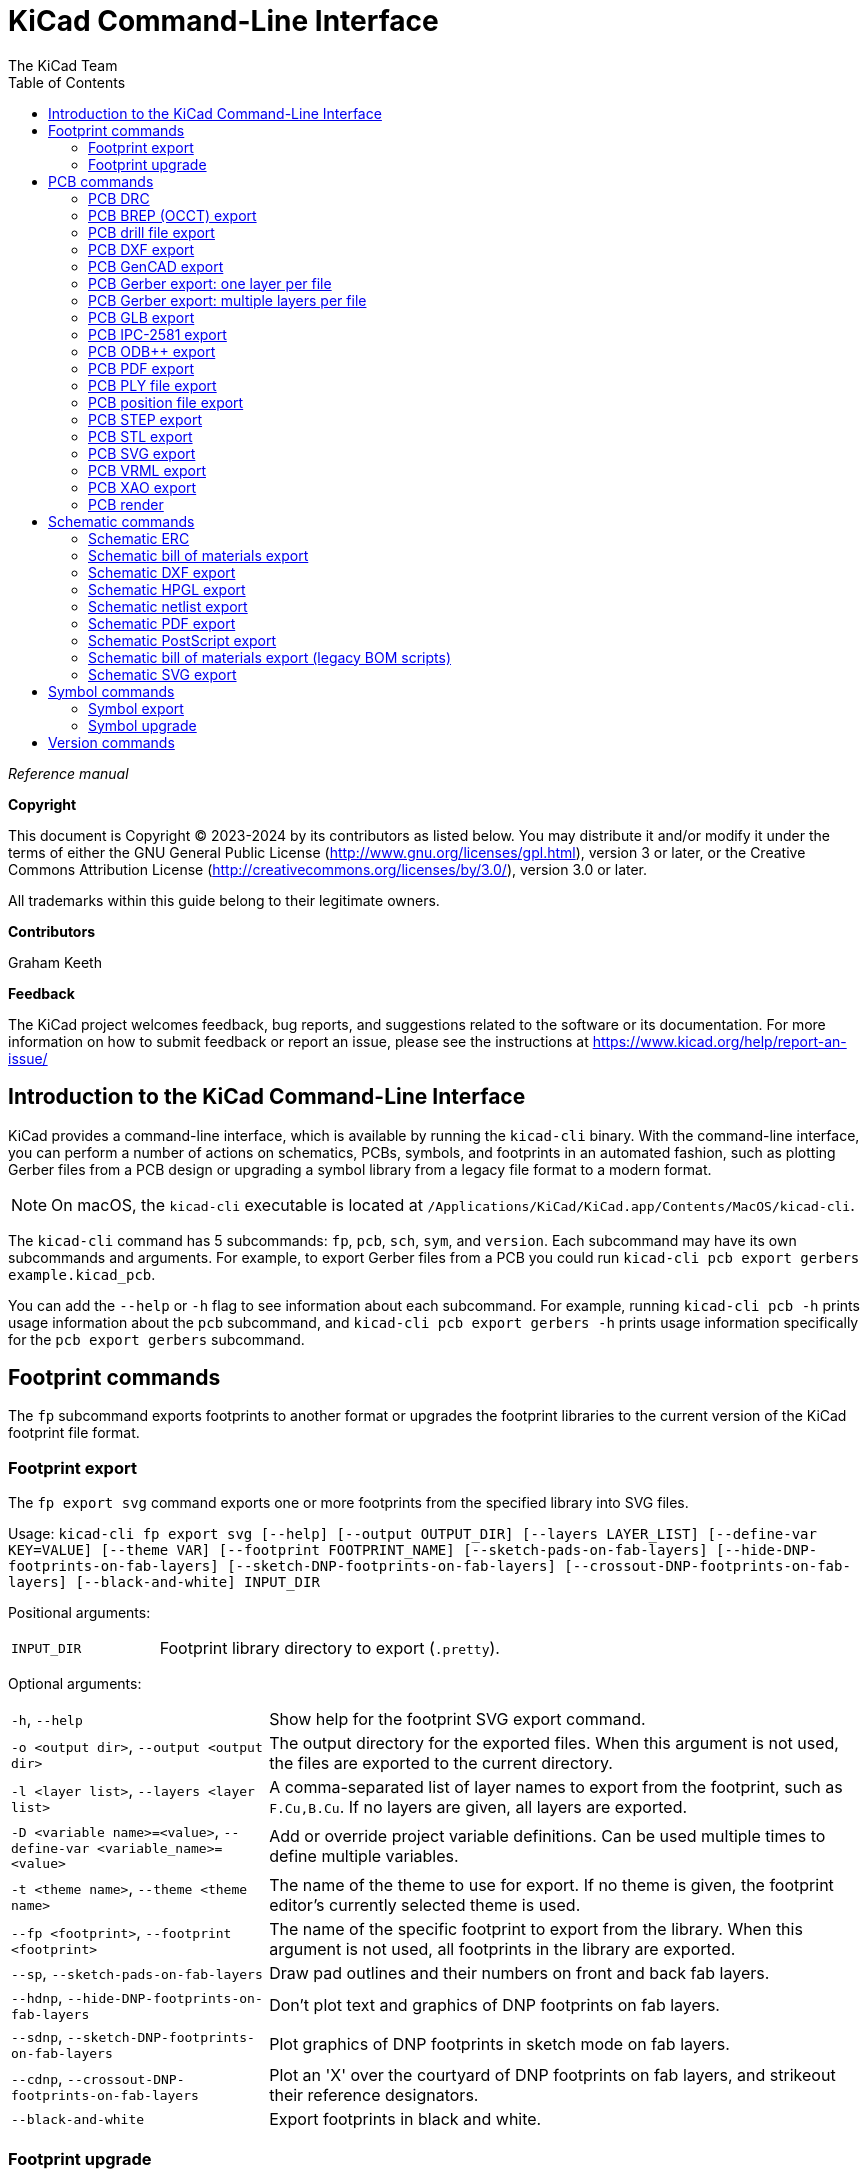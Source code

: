 :author: The KiCad Team
:doctype: book
:toc:
:ascii-ids:
:experimental:

= KiCad Command-Line Interface

_Reference manual_

[[copyright]]
*Copyright*

This document is Copyright (C) 2023-2024 by its contributors as listed
below. You may distribute it and/or modify it under the terms of either
the GNU General Public License (http://www.gnu.org/licenses/gpl.html),
version 3 or later, or the Creative Commons Attribution License
(http://creativecommons.org/licenses/by/3.0/), version 3.0 or later.

All trademarks within this guide belong to their legitimate owners.

[[contributors]]
*Contributors*

Graham Keeth

[[feedback]]
*Feedback*

The KiCad project welcomes feedback, bug reports, and suggestions related to the software or its
documentation. For more information on how to submit feedback or report an issue, please see the
instructions at https://www.kicad.org/help/report-an-issue/

== Introduction to the KiCad Command-Line Interface

KiCad provides a command-line interface, which is available by running the
`kicad-cli` binary. With the command-line interface, you can perform a number of
actions on schematics, PCBs, symbols, and footprints in an automated fashion,
such as plotting Gerber files from a PCB design or upgrading a symbol library
from a legacy file format to a modern format.

NOTE: On macOS, the `kicad-cli` executable is located at
      `/Applications/KiCad/KiCad.app/Contents/MacOS/kicad-cli`.

The `kicad-cli` command has 5 subcommands: `fp`, `pcb`, `sch`, `sym`, and
`version`. Each subcommand may have its own subcommands and arguments. For
example, to export Gerber files from a PCB you could run
`kicad-cli pcb export gerbers example.kicad_pcb`.

You can add the `--help` or `-h` flag to see information about each
subcommand. For example, running `kicad-cli pcb -h` prints usage information
about the `pcb` subcommand, and `kicad-cli pcb export gerbers -h` prints usage
information specifically for the `pcb export gerbers` subcommand.

== Footprint commands

The `fp` subcommand exports footprints to another format or upgrades the
footprint libraries to the current version of the KiCad footprint file format.

=== Footprint export

The `fp export svg` command exports one or more footprints from the specified
library into SVG files.

Usage: `kicad-cli fp export svg [--help] [--output OUTPUT_DIR] [--layers LAYER_LIST] [--define-var KEY=VALUE] [--theme VAR] [--footprint FOOTPRINT_NAME] [--sketch-pads-on-fab-layers] [--hide-DNP-footprints-on-fab-layers] [--sketch-DNP-footprints-on-fab-layers] [--crossout-DNP-footprints-on-fab-layers] [--black-and-white] INPUT_DIR`

Positional arguments:
[width="100%",cols="30%,70%"]
|====
| `INPUT_DIR`
    | Footprint library directory to export (`.pretty`).
|====

Optional arguments:

[width="100%",cols="30%,70%"]
|====
| `-h`, `--help`
    | Show help for the footprint SVG export command.
| `-o <output dir>`, `--output <output dir>`
    | The output directory for the exported files. When this argument is not
      used, the files are exported to the current directory.
| `-l <layer list>`, `--layers <layer list>`
    | A comma-separated list of layer names to export from the footprint, such
      as `F.Cu,B.Cu`. If no layers are given, all layers are exported.
| `-D <variable name>=<value>`, `--define-var <variable_name>=<value>`
    | Add or override project variable definitions. Can be used multiple times
      to define multiple variables.
| `-t <theme name>`, `--theme <theme name>`
    | The name of the theme to use for export. If no theme is given, the
      footprint editor's currently selected theme is used.
| `--fp <footprint>`, `--footprint <footprint>`
    | The name of the specific footprint to export from the library. When this
      argument is not used, all footprints in the library are exported.
| `--sp`, `--sketch-pads-on-fab-layers`
    | Draw pad outlines and their numbers on front and back fab layers.
| `--hdnp`, `--hide-DNP-footprints-on-fab-layers`
    | Don't plot text and graphics of DNP footprints on fab layers.
| `--sdnp`, `--sketch-DNP-footprints-on-fab-layers`
    | Plot graphics of DNP footprints in sketch mode on fab layers.
| `--cdnp`, `--crossout-DNP-footprints-on-fab-layers`
    | Plot an 'X' over the courtyard of DNP footprints on fab layers, and strikeout their reference designators.
| `--black-and-white`
    | Export footprints in black and white.
|====

=== Footprint upgrade

The `fp upgrade` command converts the the specified footprint library from a
legacy KiCad footprint format or a non-KiCad footprint format to the native
format for the current version of KiCad. If the input library is already in the
current file format, no action is taken.

Supported input footprint formats are:

* KiCad footprint library (`.pretty` folder with `.kicad_mod` files)
* KiCad (pre-5.0) footprint library (`.mod`, `.emp`)
* Altium footprint library (`.PcbLib`)
* Altium integrated library (`.IntLib`)
* CADSTAR PCB archive (`.cpa`)
* EAGLE XML library (`.lbr`)
* EasyEDA (JLCEDA) Std file (`.json`)
* EasyEDA (JLCEDA) Pro file (`.elibz`, `.epro`, `.zip`)
* GEDA/PCB library (folder with `.fp` files)

Usage: `kicad-cli fp upgrade [--help] [--output OUTPUT_DIR] [--force] INPUT_DIR`

Positional arguments:

[width="100%",cols="30%,70%"]
|====
| `INPUT_DIR`
    | Footprint library directory to upgrade. For KiCad format footprint
      libraries, this is the `.pretty` directory, not a `.kicad_mod` file.
|====

Optional arguments:

[width="100%",cols="30%,70%"]
|====
| `-h`, `--help`
    | Show help for the footprint upgrade command.
| `-o <output dir>`, `--output <output dir>`
    | The output directory for the upgraded footprints. When this argument is
      not used, the upgraded footprints are saved over the original footprints.
| `--force`
    | Re-save the input library even if it is already in the current file format.
|====

== PCB commands

The `pcb` command runs a design rule check or exports a board to various other
file formats, including fabrication and 3D files.

=== PCB DRC

The `pcb drc` command runs a design rule check on a board and generates a report.

Usage: `kicad-cli pcb drc [--help] [--output OUTPUT_FILE] [--define-var KEY=VALUE] [--format FORMAT] [--all-track-errors] [--schematic-parity] [--units UNITS] [--severity-all] [--severity-error] [--severity-warning] [--severity-exclusions] [--exit-code-violations] INPUT_FILE`

Positional arguments:

[width="100%",cols="30%,70%"]
|====
| `INPUT_FILE`
    | Board file to run DRC on.
|====

[width="100%",cols="30%,70%"]
|====
| `-h`, `--help`
    | Show help for the DRC command.
| `-o <output filename>, `--output <output filename>`
    | Output filename for the generated DRC report. When this argument is not
      used, the output filename will be the same as the input file, with the
      `.rpt` or `.json` file extension, depending on the selected format.
| `-D <variable name>=<value>`, `--define-var <variable_name>=<value>`
    | Add or override project variable definitions. Can be used multiple times
      to define multiple variables.
| `--format <format>`
    | Report file format. Options are `report` (default) or `json`.
| `--all-track-errors`
    | Report all errors for each track.
| `--schematic-parity`
    | Test for parity between PCB and schematic.
| `--units <unit>`
    | Units to use in the report. Options are `mm` (default), `in`, or `mils`.
| `--severity-all`
    | Report all DRC violations. This is equivalent to using all of the other
      DRC severity options.
| `--severity-error`
    | Report all error-level DRC violations. This can be combined with the other
      DRC severity options.
| `--severity-warning`
    | Report all warning-level DRC violations. This can be combined with the
      other DRC severity options.
| `--severity-exclusions`
    | Report all excluded DRC violations. This can be combined with the other
      DRC severity options.
| `--exit-code-violations`
    | Return an exit code depending on whether or not DRC violations exist. The
      exit code is 0 if no violations are found, and 5 if any violations are
      found.
|====

=== PCB BREP (OCCT) export

The `pcb export brep` command exports a board design to a BREP (OCCT-native
boundary representation) 3D model file.

Usage: `kicad-cli pcb export brep [--help] [--output OUTPUT_FILE] [--define-var KEY=VALUE] [--force] [--no-unspecified] [--no-dnp] [--grid-origin] [--drill-origin] [--subst-models] [--board-only] [--cut-vias-in-body] [--no-board-body] [--no-components] [--component-filter VAR] [--include-tracks] [--include-pads] [--include-zones] [--include-inner-copper] [--include-silkscreen] [--include-soldermask] [--fuse-shapes] [--fill-all-vias] [--min-distance MIN_DIST] [--net-filter VAR] [--user-origin VAR] INPUT_FILE`

Positional arguments:

[width="100%",cols="30%,70%"]
|====
| `INPUT_FILE`
    | Board file to export.
|====

Optional arguments:

[width="100%",cols="30%,70%"]
|====
| `-h`, `--help`
    | Show help for the BREP export command.
| `-o <output filename>`, `--output <output filename>`
    | The output filename. When this argument is not used, the output filename
      will be the same as the input file, with the `.brep` file extension.
| `-D <variable name>=<value>`, `--define-var <variable_name>=<value>`
    | Add or override project variable definitions. Can be used multiple times
      to define multiple variables.
| `-f`, `--force`
    | Overwrite output file.
| `--no-unspecified`
    | Exclude 3D models of components with 'unspecified' footprint type.
| `--no-dnp`
    | Exclude 3D models of components with 'Do not populate' attribute.
| `--grid-origin`
    | Use grid origin as origin of output file.
| `--drill-origin`
    | Use drill origin as origin of output file.
| `--subst-models`
    | Replace VRML models in footprints with STEP or IGS models of the same
      name, if they exist.
| `--board-only`
    | Only include the board itself in the generated model; exclude all
      component models.
| `--cut-vias-in-body`
    | Cut via holes in board body even if conductor layers are not exported.
| `--no-board-body`
    | Exclude board body.
| `--no-components`
    | Exclude 3D models for components.
| `--component-filter <reference designator list>`
    | Only include component 3D models matching this list of reference
      designators (comma-separated, wildcards supported)
| `--include-tracks`
    | Include tracks and vias on outer conductor layers in export (time consuming).
| `--include-pads`
    | Include pads in export (time consuming).
| `--include-zones`
    | Include zones in export (time consuming).
| `--include-inner-copper`
    | Include elements on inner conductor layers in export.
| `--include-silkscreen`
    | Include silkscreen graphics in export as a set of flat faces.
| `--include-soldermask`
    | Include solder mask layers in export as a set of flat faces.
| `--fuse-shapes`
    | Fuse overlapping geometry together in export (time consuming).
| `--fill-all-vias`
    | Don't cut via holes in conductor layers.
| `--min-distance <min distance>`
    | Tolerance for considering two points to be in the same location. Default:
      `0.01mm`.
| `--net-filter <net filter>`
    | Only include copper items belonging to nets matching this wildcard.
| `--user-origin <output origin>`
    | Specify a custom origin for the output file, with X and Y coordinates. For
      example, `1x1in`, `1x1inch`, or `25.4x25.4mm`. The default unit is
      millimeters.
|====

=== PCB drill file export

The `pcb export drill` command exports a drill file from a board.

Usage: `kicad-cli pcb export drill [--help] [--output OUTPUT_DIR] [--format FORMAT] [--drill-origin DRILL_ORIGIN] [--excellon-zeros-format ZEROS_FORMAT] [--excellon-oval-format OVAL_FORMAT] [--excellon-units UNITS] [--excellon-mirror-y] [--excellon-min-header] [--excellon-separate-th] [--generate-map] [--map-format MAP_FORMAT] [--gerber-precision VAR] INPUT_FILE`

Positional arguments:

[width="100%",cols="30%,70%"]
|====
| `INPUT_FILE`
    | Board file to export.
|====

Optional arguments:

[width="100%",cols="30%,70%"]
|====
| `-h`, `--help`
    | Show help for the drill file export command.
| `-o <output dir>`, `--output <output dir>`
    | The output directory for the drill file. When this argument is not used,
      the drill file is saved in the current directory.
| `--format <format>`
    | The drill file format. Options are `excellon` (default) or `gerber`.
| `--drill-origin <origin>`
    | The coordinate origin for the drill file. Options are `absolute` (default)
      to use the board's absolute origin or `plot` to use the board's
      drill/placement origin.
| `--excellon-zeros-format <format>`
    | The zeros format for the drill file. Options are `decimal` (default),
      `suppressleading`, `suppresstrailing`, or `keep`. Only applies to Excellon
      format drill files.
| `--excellon-oval-format <format>`
    | Control the oval holes drill mode. Options are `route` and `alternate`
    (default). Only applies to Excellon format drill files.
| `-u <units>`, `--excellon-units <units>`
    | The units for the drill file. Options are `mm` (default) or `in`. Only
      applies to Excellon format drill files.
| `--excellon-mirror-y`
    | Mirror the drill file in the Y direction. Only applies to Excellon format
      drill files.
| `--excellon-min-header`
    | Use a minimal header in the drill file. Only applies to Excellon format
      drill files.
| `--excellon-separate-th`
    | Generate separate drill files for plated and non-plated through holes.
      Only applies to Excellon format drill files.
| `--generate-map`
    | Generate a map file in addition to the drill file.
| `--map-format <format>`
    | The map file format. Options are `pdf` (default), `gerberx2`, `ps`, `dxf`,
      or `svg`.
| `--gerber-precision <precision>`
    | The precision (number of digits) for the drill file. Valid options are `5`
      or `6` (default).  Only applies to Gerber format drill files.
|====

=== PCB DXF export

The `pcb export dxf` command exports a board design to a DXF file.

Usage: `kicad-cli pcb export dxf [--help] [--output OUTPUT_FILE] [--layers LAYER_LIST] [--drawing-sheet SHEET_PATH] [--define-var KEY=VALUE] [--exclude-refdes] [--exclude-value] [--use-contours] [--use-drill-origin] [--include-border-title] [--output-units UNITS] [--drill-shape-opt VAR] [--common-layers COMMON_LAYER_LIST] [--mode-single] [--mode-multi] [--plot-invisible-text] INPUT_FILE`

Positional arguments:

[width="100%",cols="30%,70%"]
|====
| `INPUT_FILE`
    | Board file to export.
|====

Optional arguments:

[width="100%",cols="30%,70%"]
|====
| `-h`, `--help`
    | Show help for the DXF export command.
| `-o <output filename>`, `--output <output filename>`
    | The output filename. When this argument is not used, the output filename
      will be the same as the input file, with the `.dxf` file extension.
| `-l <layer list>`, `--layers <layer list>`
    | A comma-separated list of layer names to export from the footprint, such
      as `F.Cu,B.Cu`. At least one layer must be given.
| `--drawing-sheet <sheet path>`
    | Path to drawing sheet to use in plot, overriding the drawing sheet
      specified in the board file.
| `-D <variable name>=<value>`, `--define-var <variable_name>=<value>`
    | Add or override project variable definitions. Can be used multiple times
      to define multiple variables.
| `--erd`, `--exclude-refdes`
    | Exclude footprint reference designators from plot.
| `--ev`, `--exclude-value`
    | Exclude footprint values from plot.
| `--uc`, `--use-contours`
    | Plot graphic items using their contours.
| `--udo`, `--use-drill-origin`
    | Plot using the drill/place file origin.
| `-ibt`, `--include-border-title`
    | Include sheet border and title block in plot.
| `--ou <unit>`, `--output-units <unit>`
    | Output units. Options are `mm` or `in` (default).
| `--drill-shape-opt <shape>`
    | The shape of drill marks in the plot. Options are `0` for no drill marks,
      `1` for small marks, or `2` for actual size marks (default).
| `--cl <layer list>`, `--common-layers <layer list>`
    | A comma-separated list of layer names to plot on all layers, such as
      `F.Cu,B.Cu`.
| `--mode-single`
    | Generates a single file with the output arg path acting as the complete directory and filename path. `COMMON_LAYER_LIST` does not function in this mode. Instead `LAYER_LIST` controls all layers plotted.
| `--mode-multi`
    | Generates one or more files with behavior similar to the KiCad GUI plotting. The given output path specifies a directory in which files may be output.
| `--plot-invisible-text`
    | Force plotting of values and references, even if they are invisible.
|====

=== PCB GenCAD export

The `pcb export gencad` command exports a board design to a GenCAD file.

Usage: `kicad-cli pcb export gencad [--help] [--output OUTPUT_FILE] [--define-var KEY=VALUE] [--flip-bottom-pads] [--unique-pins] [--unique-footprints] [--use-drill-origin] [--store-origin-coord] INPUT_FILE`

Positional arguments:

[width="100%",cols="30%,70%"]
|====
| `INPUT_FILE`
    | Board file to export.
|====

Optional arguments:

[width="100%",cols="30%,70%"]
|====
| `-h`, `--help`
    | Show help for the DXF export command.
| `-o <output filename>`, `--output <output filename>`
    | The output filename. When this argument is not used, the output filename
      will be the same as the input file, with the `.cad` file extension.
| `-D <variable name>=<value>`, `--define-var <variable_name>=<value>`
    | Add or override project variable definitions. Can be used multiple times
      to define multiple variables.
| `-f`, `--flip-bottom-pads`
    | Flip bottom footprint padstacks.
| `--unique-pins`
    | Generate unique pin names.
| `--unique-footprints`
    | Generate a new shape for each footprint instance (do not reuse shapes).
| `--use-drill-origin`
    | Use drill/place file origin as origin.
| `--store-origin-coord`
    | Save the origin coordinates in the file.
|====

=== PCB Gerber export: one layer per file

The `pcb export gerbers` command exports a board design to Gerber files, with
one layer per file.

NOTE: Be aware that there are two distinct Gerber export commands, `gerber` and
      `gerbers`. The `gerber` command plots multiple PCB layers to a single
      Gerber file, while the `gerbers` command plots multiple Gerber files, with
      one PCB layer per file. The `gerbers` command is typically the correct
      command to use for having a PCB fabricated.

Usage: `kicad-cli pcb export gerbers [--help] [--output OUTPUT_FILE] [--layers LAYER_LIST] [--drawing-sheet SHEET_PATH] [--define-var KEY=VALUE] [--exclude-refdes] [--exclude-value] [--include-border-title] [--no-x2] [--no-netlist] [--subtract-soldermask] [--disable-aperture-macros] [--use-drill-file-origin] [--precision PRECISION] [--no-protel-ext] [--plot-invisible-text] [--common-layers COMMON_LAYER_LIST] [--board-plot-params] INPUT_FILE`

Positional arguments:

[width="100%",cols="30%,70%"]
|====
| `INPUT_FILE`
    | Board file to export.
|====

Optional arguments:

[width="100%",cols="30%,70%"]
|====
| `-h`, `--help`
    | Show help for the Gerber export command.
| `-o <output dir>`, `--output <output dir>`
    | The output folder for the exported files. When this argument is not used,
      the files are exported to the current directory.
| `-l <layer list>`, `--layers <layer list>`
    | A comma-separated list of layer names to plot from the board, such as
      `F.Cu,B.Cu`. If this argument is not used, all layers will be plotted.
| `--drawing-sheet <sheet path>`
    | Path to drawing sheet to use in plot, overriding the drawing sheet
      specified in the board file.
| `-D <variable name>=<value>`, `--define-var <variable_name>=<value>`
    | Add or override project variable definitions. Can be used multiple times
      to define multiple variables.
| `--erd`, `--exclude-refdes`
    | Exclude footprint reference designators from plot.
| `--ev`, `--exclude-value`
    | Exclude footprint values from plot.
| `--ibt`, `--include-border-title`
    | Include the sheet border and title block.
| `--no-x2`
    | Do not use the extended X2 format.
| `--no-netlist`
    | Do not include netlist attributes.
| `--subtract-soldermask`
    | Remove silkscreen from areas without soldermask.
| `--disable-aperture-macros`
    | Disable aperture macros.
| `--use-drill-file-origin`
    | Use drill/place file origin instead of absolute origin.
| `--precision <precision>`
    | The precision (number of digits) for the Gerber files. Valid options are
      `5` or `6` (default).
| `--no-protel-ext`
    | Use `.gbr` file extension instead of Protel file extensions (`.gbl`,
      `.gtl`, etc.).
| `--plot-invisible-text`
    | Force plotting of values and references, even if they are invisible.
| `--cl <layer list>`, `--common-layers <layer list>`
    | A comma-separated list of layer names to plot on all layers, such as
      `F.Cu,B.Cu`.
| `--board-plot-params`
    | Use the Gerber plot settings already configured in the board file.
|====

=== PCB Gerber export: multiple layers per file

The `pcb export gerber` command exports one or more board layers to a single
Gerber file.

NOTE: Be aware that there are two distinct Gerber export commands, `gerber` and
      `gerbers`. The `gerber` command plots multiple PCB layers to a single
      Gerber file, while the `gerbers` command plots multiple Gerber files, with
      one PCB layer per file. The `gerbers` command is typically the correct
      command to use for having a PCB fabricated.

WARNING: the `pcb export gerber` command is deprecated in KiCad 9.0 and will be
         removed in KiCad 10.0. Please use the `pcb export gerbers` command
         instead.

Usage: `kicad-cli pcb export gerber [--help] [--output OUTPUT_FILE] [--layers LAYER_LIST] [--drawing-sheet SHEET_PATH] [--define-var KEY=VALUE] [--exclude-refdes] [--exclude-value] [--include-border-title] [--no-x2] [--no-netlist] [--subtract-soldermask] [--disable-aperture-macros] [--use-drill-file-origin] [--precision PRECISION] [--no-protel-ext] [--plot-invisible-text] INPUT_FILE`

Positional arguments:

[width="100%",cols="30%,70%"]
|====
| `INPUT_FILE`
    | Board file to export.
|====

Optional arguments:

[width="100%",cols="30%,70%"]
|====
| `-h`, `--help`
    | Show help for the Gerber export command.
| `-o <output filename>`, `--output <output filename>`
    | The output filename. When this argument is not used, the output filename
      will be the same as the input file, with the `.gbr` file extension.
| `-l <layer list>`, `--layers <layer list>`
    | A comma-separated list of layer names to plot from the board, such as
      `F.Cu,B.Cu`. All layers will be plotted in the output file. At least one
      layer must be given.
| `--drawing-sheet <sheet path>`
    | Path to drawing sheet to use in plot, overriding the drawing sheet
      specified in the board file.
| `-D <variable name>=<value>`, `--define-var <variable_name>=<value>`
    | Add or override project variable definitions. Can be used multiple times
      to define multiple variables.
| `--erd`, `--exclude-refdes`
    | Exclude footprint reference designators from plot.
| `--ev`, `--exclude-value`
    | Exclude footprint values from plot.
| `--ibt`, `--include-border-title`
    | Include the sheet border and title block.
| `--no-x2`
    | Do not use the extended X2 format.
| `--no-netlist`
    | Do not include netlist attributes.
| `--subtract-soldermask`
    | Remove silkscreen from areas without soldermask.
| `--disable-aperture-macros`
    | Disable aperture macros.
| `--use-drill-file-origin`
    | Use drill/place file origin instead of absolute origin.
| `--precision <precision>`
    | The precision (number of digits) for the Gerber files. Valid options are
      `5` or `6` (default).
| `--no-protel-ext`
    | Use `.gbr` file extension instead of Protel file extensions (`.gbl`,
      `.gtl`, etc.).
| `--plot-invisible-text`
    | Force plotting of values and references, even if they are invisible.
|====

=== PCB GLB export

The `pcb export glb` command exports a board design to a GLB (binary glTF) 3D
model file.

Usage: `kicad-cli pcb export glb [--help] [--output OUTPUT_FILE] [--define-var KEY=VALUE] [--force] [--no-unspecified] [--no-dnp] [--grid-origin] [--drill-origin] [--subst-models] [--board-only] [--cut-vias-in-body] [--no-board-body] [--no-components] [--component-filter VAR] [--include-tracks] [--include-pads] [--include-zones] [--include-inner-copper] [--include-silkscreen] [--include-soldermask] [--fuse-shapes] [--fill-all-vias] [--min-distance MIN_DIST] [--net-filter VAR] [--user-origin VAR] INPUT_FILE`

Positional arguments:

[width="100%",cols="30%,70%"]
|====
| `INPUT_FILE`
    | Board file to export.
|====

Optional arguments:

[width="100%",cols="30%,70%"]
|====
| `-h`, `--help`
    | Show help for the GLB export command.
| `-o <output filename>`, `--output <output filename>`
    | The output filename. When this argument is not used, the output filename
      will be the same as the input file, with the `.glb` file extension.
| `-D <variable name>=<value>`, `--define-var <variable_name>=<value>`
    | Add or override project variable definitions. Can be used multiple times
      to define multiple variables.
| `-f`, `--force`
    | Overwrite output file.
| `--no-unspecified`
    | Exclude 3D models of components with 'unspecified' footprint type.
| `--no-dnp`
    | Exclude 3D models of components with 'Do not populate' attribute.
| `--grid-origin`
    | Use grid origin as origin of output file.
| `--drill-origin`
    | Use drill origin as origin of output file.
| `--subst-models`
    | Replace VRML models in footprints with STEP or IGS models of the same name, if
      they exist.
| `--board-only`
    | Only include the board itself in the generated model; exclude all
      component models.
| `--cut-vias-in-body`
    | Cut via holes in board body even if conductor layers are not exported.
| `--no-board-body`
    | Exclude board body.
| `--no-components`
    | Exclude 3D models for components.
| `--component-filter <reference designator list>`
    | Only include component 3D models matching this list of reference
      designators (comma-separated, wildcards supported)
| `--include-tracks`
    | Include tracks and vias on outer conductor layers in export (time consuming).
| `--include-pads`
    | Include pads in export (time consuming).
| `--include-zones`
    | Include zones in export (time consuming).
| `--include-inner-copper`
    | Include elements on inner conductor layers in export.
| `--include-silkscreen`
    | Include silkscreen graphics in export as a set of flat faces.
| `--include-soldermask`
    | Include solder mask layers in export as a set of flat faces.
| `--fuse-shapes`
    | Fuse overlapping geometry together in export (time consuming).
| `--fill-all-vias`
    | Don't cut via holes in conductor layers.
| `--min-distance <min distance>`
    | Tolerance for considering two points to be in the same location. Default:
      `0.01mm`.
| `--net-filter <net filter>`
    | Only include copper items belonging to nets matching this wildcard.
| `--user-origin <output origin>`
    | Specify a custom origin for the output file, with X and Y coordinates. For
      example, `1x1in`, `1x1inch`, or `25.4x25.4mm`. The default unit is
      millimeters.
|====

=== PCB IPC-2581 export

The `pcb export ipc2581` command exports a board design in IPC-2581 format.

Usage: `kicad-cli pcb export ipc2581 [--help] [--output OUTPUT_FILE] [--drawing-sheet SHEET_PATH] [--define-var KEY=VALUE] [--precision PRECISION] [--compress] [--version VAR] [--units VAR] [--bom-col-int-id FIELD_NAME] [--bom-col-mfg-pn FIELD_NAME] [--bom-col-mfg FIELD_NAME] [--bom-col-dist-pn FIELD_NAME] [--bom-col-dist FIELD_NAME] INPUT_FILE`

[width="100%",cols="30%,70%"]
|====
| `INPUT_FILE`
    | Board file to export.
|====

Optional arguments:

[width="100%",cols="30%,70%"]
|====
| `-h`, `--help`
    | Show help for the IPC-2581 export command.
| `-o <output filename>`, `--output <output filename>`
    | The output filename. When this argument is not used, the output filename
      will be the same as the input file, with the `.xml` file extension.
| `--drawing-sheet <sheet path>`
    | Path to drawing sheet to use in plot, overriding the drawing sheet
      specified in the board file.
| `-D <variable name>=<value>`, `--define-var <variable_name>=<value>`
    | Add or override project variable definitions. Can be used multiple times
      to define multiple variables.
| `--precision <precision>`
    | The precision (number of digits after the decimal separator) for the
      exported file. The default is `6`.
| `--compress`
    | Compress output file as a ZIP file.
| `--version <IPC-2581 standard version>`
    | IPC-2581 standard version to use. Options are `B` or `C` (default).
| `--units`
    | Units to use in export. Options are `mm` (default) or `in`.
| `--bom-col-int-id`
    | Name of the part field to use for the Bill of Materials Internal ID
      column. This can be any footprint field, or blank to omit this column.
| `--bom-col-mfg-pn`
    | Name of the part field to use for the Bill of Materials Manufacturer Part
      Number column. This can be any footprint field, or blank to omit this
      column.
| `--bom-col-mfg`
    | Name of the part field to use for the Bill of Materials Manufacturer
      column. This can be any footprint field, or blank to omit this column.
| `--bom-col-dist-pn`
    | Name of the part field to use for the Bill of Materials Distributor Part
      Number column. This can be any footprint field, or blank to omit this
      column.
| `--bom-col-dist`
    | Name of the part field to use for the Bill of Materials Distributor
      column. This can be any footprint field, or blank to omit this column.
|====

=== PCB ODB++ export

The `pcb export odb` command exports a board design in ODB++ format.

Usage: `kicad-cli pcb export odb [--help] [--output OUTPUT_FILE] [--drawing-sheet SHEET_PATH] [--define-var KEY=VALUE] [--precision PRECISION] [--compression VAR] [--units VAR] INPUT_FILE`

Positional arguments:

[width="100%",cols="30%,70%"]
|====
| `INPUT_FILE`
    | Board file to export.
|====

Optional arguments:

// TODO: what is the output filename if no -o is given? See https://gitlab.com/kicad/code/kicad/-/issues/19784

[width="100%",cols="30%,70%"]
|====
| `-h`, `--help`
    | Show help for the ODB++ export command.
| `-o <output filename>`, `--output <output filename>`
    | The output filename, or folder name if no compression is used.
| `--drawing-sheet <sheet path>`
    | Path to drawing sheet to use in plot, overriding the drawing sheet
      specified in the board file.
| `-D <variable name>=<value>`, `--define-var <variable_name>=<value>`
    | Add or override project variable definitions. Can be used multiple times
      to define multiple variables.
| `--precision <precision>`
    | The precision (number of digits after the decimal separator) for the
      exported file. The default is `2`.
| `--compression <mode>`
    | Compression mode. Options are `none`, `zip` (default), or `tgz`.
| `--units <unit>`
    | Units to use in the output file. Options are `mm` (default) or `in`.
|====

=== PCB PDF export

The `pcb export pdf` command exports a board design to a PDF file. Each layer can be plotted as its own file or as a sheet within a single file.

Usage: `kicad-cli pcb export pdf [--help] [--output OUTPUT_FILE] [--layers LAYER_LIST] [--drawing-sheet SHEET_PATH] [--define-var KEY=VALUE] [--mirror] [--exclude-refdes] [--exclude-value] [--include-border-title] [--sketch-pads-on-fab-layers] [--hide-DNP-footprints-on-fab-layers] [--sketch-DNP-footprints-on-fab-layers] [--crossout-DNP-footprints-on-fab-layers] [--negative] [--black-and-white] [--theme THEME_NAME] [--drill-shape-opt VAR] [--common-layers COMMON_LAYER_LIST] [--plot-invisible-text] [--mode-single] [--mode-separate] [--mode-multipage] INPUT_FILE`

Positional arguments:

[width="100%",cols="30%,70%"]
|====
| `INPUT_FILE`
    | Board file to export.
|====

Optional arguments:

[width="100%",cols="30%,70%"]
|====
| `-h`, `--help`
    | Show help for the PDF export command.
| `-o <output filename>`, `--output <output filename>`
    | The output filename. When this argument is not used, the output filename
      will be the same as the input file, with the `.pdf` file extension.
| `-l <layer list>`, `--layers <layer list>`
    | A comma-separated list of layer names to export from the board, such as
      `F.Cu,B.Cu`. At least one layer must be given.
| `--drawing-sheet <sheet path>`
    | Path to drawing sheet to use in plot, overriding the drawing sheet
      specified in the board file.
| `-D <variable name>=<value>`, `--define-var <variable_name>=<value>`
    | Add or override project variable definitions. Can be used multiple times
      to define multiple variables.
| `-m`, `--mirror`
    | Mirror the board. This can be useful for showing bottom layers.
| `--erd`, `--exclude-refdes`
    | Exclude footprint reference designators from plot.
| `--ev`, `--exclude-value`
    | Exclude footprint values from plot.
| `--ibt`, `--include-border-title`
    | Include the sheet border and title block.
| `--sp`, `--sketch-pads-on-fab-layers`
    | Draw pad outlines and their numbers on front and back fab layers.
| `--hdnp`, `--hide-DNP-footprints-on-fab-layers`
    | Don't plot text and graphics of DNP footprints on fab layers.
| `--sdnp`, `--sketch-DNP-footprints-on-fab-layers`
    | Plot graphics of DNP footprints in sketch mode on fab layers.
| `--cdnp`, `--crossout-DNP-footprints-on-fab-layers`
    | Plot an 'X' over the courtyard of DNP footprints on fab layers, and strikeout their reference designators.
| `-n`, `--negative`
    | Plot in negative.
| `--black-and-white`
    | Plot in black and white.
| `-t <theme name>`, `--theme <theme name>`
    | The name of the theme to use for export. If no theme is given, the
      board editor's currently selected theme is used.
| `--drill-shape-opt`
    | The shape of drill marks in the plot. Options are `0` for no drill marks,
      `1` for small marks, or `2` for actual size marks (default).
| `--cl <layer list>`, `--common-layers <layer list>`
    | A comma-separated list of layer names to plot on all layers, such as
      `F.Cu,B.Cu`.
| `--plot-invisible-text`
    | Force plotting of values and references, even if they are invisible.
| `--mode-single`
    | Generates a single file with the output arg path acting as the complete directory and filename path. `COMMON_LAYER_LIST` does not function in this mode. Instead `LAYER_LIST` controls all layers plotted.
| `--mode-separate`
    | Plot the layers to individual PDF files.
| `--mode-multipage`
    | Plot the layers to a single PDF file with multiple pages.
|====

=== PCB PLY file export

The `pcb export ply` command exports a board design to a PLY 3D model file.

Usage: `kicad-cli pcb export ply [--help] [--output OUTPUT_FILE] [--define-var KEY=VALUE] [--force] [--no-unspecified] [--no-dnp] [--grid-origin] [--drill-origin] [--subst-models] [--board-only] [--cut-vias-in-body] [--no-board-body] [--no-components] [--component-filter VAR] [--include-tracks] [--include-pads] [--include-zones] [--include-inner-copper] [--include-silkscreen] [--include-soldermask] [--fuse-shapes] [--fill-all-vias] [--min-distance MIN_DIST] [--net-filter VAR] [--user-origin VAR] INPUT_FILE`

Positional arguments:

[width="100%",cols="30%,70%"]
|====
| `INPUT_FILE`
    | Board file to export.
|====

Optional arguments:

[width="100%",cols="30%,70%"]
|====
| `-h`, `--help`
    | Show help for the PLY export command.
| `-o <output filename>`, `--output <output filename>`
    | The output filename. When this argument is not used, the output filename
      will be the same as the input file, with the `.ply` file extension.
| `-D <variable name>=<value>`, `--define-var <variable_name>=<value>`
    | Add or override project variable definitions. Can be used multiple times
      to define multiple variables.
| `-f`, `--force`
    | Overwrite output file.
| `--no-unspecified`
    | Exclude 3D models of components with 'unspecified' footprint type.
| `--no-dnp`
    | Exclude 3D models of components with 'Do not populate' attribute.
| `--grid-origin`
    | Use grid origin as origin of output file.
| `--drill-origin`
    | Use drill origin as origin of output file.
| `--subst-models`
    | Replace VRML models in footprints with STEP or IGS models of the same
      name, if they exist.
| `--board-only`
    | Only include the board itself in the generated model; exclude all
      component models.
| `--cut-vias-in-body`
    | Cut via holes in board body even if conductor layers are not exported.
| `--no-board-body`
    | Exclude board body.
| `--no-components`
    | Exclude 3D models for components.
| `--component-filter <reference designator list>`
    | Only include component 3D models matching this list of reference
      designators (comma-separated, wildcards supported)
| `--include-tracks`
    | Include tracks and vias on outer conductor layers in export (time consuming).
| `--include-pads`
    | Include pads in export (time consuming).
| `--include-zones`
    | Include zones in export (time consuming).
| `--include-inner-copper`
    | Include elements on inner conductor layers in export.
| `--include-silkscreen`
    | Include silkscreen graphics in export as a set of flat faces.
| `--include-soldermask`
    | Include solder mask layers in export as a set of flat faces.
| `--fuse-shapes`
    | Fuse overlapping geometry together in export (time consuming).
| `--fill-all-vias`
    | Don't cut via holes in conductor layers.
| `--min-distance <min distance>`
    | Tolerance for considering two points to be in the same location. Default:
      `0.01mm`.
| `--net-filter <net filter>`
    | Only include copper items belonging to nets matching this wildcard.
| `--user-origin <output origin>`
    | Specify a custom origin for the output file, with X and Y coordinates. For
      example, `1x1in`, `1x1inch`, or `25.4x25.4mm`. The default unit is
      millimeters.
|====

=== PCB position file export

The `pcb export pos` command exports a position file from a board design.

Usage: `kicad-cli pcb export pos [--help] [--output OUTPUT_FILE] [--side VAR] [--format FORMAT] [--units UNITS] [--bottom-negate-x] [--use-drill-file-origin] [--smd-only] [--exclude-fp-th] [--exclude-dnp] [--gerber-board-edge] INPUT_FILE`


Positional arguments:

[width="100%",cols="30%,70%"]
|====
| `INPUT_FILE`
    | Board file to export.
|====

Optional arguments:

[width="100%",cols="30%,70%"]
|====
| `-h`, `--help`
    | Show help for the position file export command.
| `-o <output filename>`, `--output <output filename>`
    | The output filename. When this argument is not used, the output filename
      will be the same as the input file, with the `.pos` file extension.
| `--side <side>`
    | The side of the board to export. Options are `front`, `back`, or `both`
      (default). Gerber format does not support `both`.
| `--format <format>`
    | The position file format. Options are `ascii` (default), `csv`, or
      `gerber`.
| `--units <unit>`
    | Units for position file. Options are `in` (default) or `mm`. This option
      has no effect for Gerber format.
| `--bottom-negate-x`
    | Use negative X coordinates for footprints on the bottom layer. This
      option has no effect for Gerber format.
| `--use-drill-file-origin`
    | Use drill/place file origin instead of absolute origin. This option has no
      effect for Gerber format.
| `--smd-only`
    | Include only surface-mount components. This option has no effect for
      Gerber format.
| `--exclude-fp-th`
    | Exclude all footprints with through-hole pads. This option has no effect
      for Gerber format.
| `--exclude-dnp`
    | Exclude all footprints with "Do not populate" attribute.
| `--gerber-board-edge`
    | Include board edge layer in export (Gerber format only).
|====

=== PCB STEP export

The `pcb export step` command exports a board design to a STEP file.

Usage: `kicad-cli pcb export step [--help] [--output OUTPUT_FILE] [--define-var KEY=VALUE] [--force] [--no-unspecified] [--no-dnp] [--grid-origin] [--drill-origin] [--subst-models] [--board-only] [--cut-vias-in-body] [--no-board-body] [--no-components] [--component-filter VAR] [--include-tracks] [--include-pads] [--include-zones] [--include-inner-copper] [--include-silkscreen] [--include-soldermask] [--fuse-shapes] [--fill-all-vias] [--min-distance MIN_DIST] [--net-filter VAR] [--no-optimize-step] [--user-origin VAR] INPUT_FILE`

Positional arguments:

[width="100%",cols="30%,70%"]
|====
| `INPUT_FILE`
    | Board file to export.
|====

Optional arguments:

[width="100%",cols="30%,70%"]
|====
| `-h`, `--help`
    | Show help for the STEP file export command.
| `-o <output filename>`, `--output <output filename>`
    | The output filename. When this argument is not used, the output filename
      will be the same as the input file, with the `.step` file extension.
| `-D <variable name>=<value>`, `--define-var <variable_name>=<value>`
    | Add or override project variable definitions. Can be used multiple times
      to define multiple variables.
| `-f`, `--force`
    | Overwrite output file.
| `--no-unspecified`
    | Exclude 3D models of components with 'unspecified' footprint type.
| `--no-dnp`
    | Exclude 3D models of components with 'Do not populate' attribute.
| `--grid-origin`
    | Use grid origin as origin of output file.
| `--drill-origin`
    | Use drill origin as origin of output file.
| `--subst-models`
    | Replace VRML models in footprints with STEP or IGS models of the same
      name, if they exist.
| `--board-only`
    | Only include the board itself in the generated model; exclude all
      component models.
| `--cut-vias-in-body`
    | Cut via holes in board body even if conductor layers are not exported.
| `--no-board-body`
    | Exclude board body.
| `--no-components`
    | Exclude 3D models for components.
| `--component-filter <reference designator list>`
    | Only include component 3D models matching this list of reference
      designators (comma-separated, wildcards supported)
| `--include-tracks`
    | Include tracks and vias on outer conductor layers in export (time consuming).
| `--include-pads`
    | Include pads in export (time consuming).
| `--include-zones`
    | Include zones in export (time consuming).
| `--include-inner-copper`
    | Include elements on inner conductor layers in export.
| `--include-silkscreen`
    | Include silkscreen graphics in export as a set of flat faces.
| `--include-soldermask`
    | Include solder mask layers in export as a set of flat faces.
| `--fuse-shapes`
    | Fuse overlapping geometry together in export (time consuming).
| `--fill-all-vias`
    | Don't cut via holes in conductor layers.
| `--min-distance <min distance>`
    | Tolerance for considering two points to be in the same location. Default:
      `0.01mm`.
| `--net-filter <net filter>`
    | Only include copper items belonging to nets matching this wildcard.
| `--no-optimize-step`
    | Do not optimize STEP file. This enables writing parametric curves, which
      reduces file sizes and write/read times, but may reduce compatibility with
      other software.
| `--user-origin <output origin>`
    | Specify a custom origin for the output file, with X and Y coordinates. For
      example, `1x1in`, `1x1inch`, or `25.4x25.4mm`. The default unit is
      millimeters.
|====

=== PCB STL export

The `pcb export stl` command exports a board design to an STL 3D model file.

Usage: `kicad-cli pcb export stl [--help] [--output OUTPUT_FILE] [--define-var KEY=VALUE] [--force] [--no-unspecified] [--no-dnp] [--grid-origin] [--drill-origin] [--subst-models] [--board-only] [--cut-vias-in-body] [--no-board-body] [--no-components] [--component-filter VAR] [--include-tracks] [--include-pads] [--include-zones] [--include-inner-copper] [--include-silkscreen] [--include-soldermask] [--fuse-shapes] [--fill-all-vias] [--min-distance MIN_DIST] [--net-filter VAR] [--user-origin VAR] INPUT_FILE`

Positional arguments:

[width="100%",cols="30%,70%"]
|====
| `INPUT_FILE`
    | Board file to export.
|====

Optional arguments:

[width="100%",cols="30%,70%"]
|====
| `-h`, `--help`
    | Show help for the STL export command.
| `-o <output filename>`, `--output <output filename>`
    | The output filename. When this argument is not used, the output filename
      will be the same as the input file, with the `.stl` file extension.
| `-D <variable name>=<value>`, `--define-var <variable_name>=<value>`
    | Add or override project variable definitions. Can be used multiple times
      to define multiple variables.
| `-f`, `--force`
    | Overwrite output file.
| `--no-unspecified`
    | Exclude 3D models of components with 'unspecified' footprint type.
| `--no-dnp`
    | Exclude 3D models of components with 'Do not populate' attribute.
| `--grid-origin`
    | Use grid origin as origin of output file.
| `--drill-origin`
    | Use drill origin as origin of output file.
| `--subst-models`
    | Replace VRML models in footprints with STEP or IGS models of the same
      name, if they exist.
| `--board-only`
    | Only include the board itself in the generated model; exclude all
      component models.
| `--cut-vias-in-body`
    | Cut via holes in board body even if conductor layers are not exported.
| `--no-board-body`
    | Exclude board body.
| `--no-components`
    | Exclude 3D models for components.
| `--component-filter <reference designator list>`
    | Only include component 3D models matching this list of reference
      designators (comma-separated, wildcards supported)
| `--include-tracks`
    | Include tracks and vias on outer conductor layers in export (time consuming).
| `--include-pads`
    | Include pads in export (time consuming).
| `--include-zones`
    | Include zones in export (time consuming).
| `--include-inner-copper`
    | Include elements on inner conductor layers in export.
| `--include-silkscreen`
    | Include silkscreen graphics in export as a set of flat faces.
| `--include-soldermask`
    | Include solder mask layers in export as a set of flat faces.
| `--fuse-shapes`
    | Fuse overlapping geometry together in export (time consuming).
| `--fill-all-vias`
    | Don't cut via holes in conductor layers.
| `--min-distance <min distance>`
    | Tolerance for considering two points to be in the same location. Default:
      `0.01mm`.
| `--net-filter <net filter>`
    | Only include copper items belonging to nets matching this wildcard.
| `--user-origin <output origin>`
    | Specify a custom origin for the output file, with X and Y coordinates. For
      example, `1x1in`, `1x1inch`, or `25.4x25.4mm`. The default unit is
      millimeters.
|====

=== PCB SVG export

The `pcb export svg` command exports a board design to an SVG file.

Usage: `kicad-cli pcb export svg [--help] [--output OUTPUT_FILE] [--layers LAYER_LIST] [--drawing-sheet SHEET_PATH] [--define-var KEY=VALUE] [--mirror] [--theme THEME_NAME] [--negative] [--black-and-white] [--sketch-pads-on-fab-layers] [--hide-DNP-footprints-on-fab-layers] [--sketch-DNP-footprints-on-fab-layers] [--crossout-DNP-footprints-on-fab-layers] [--page-size-mode MODE] [--exclude-drawing-sheet] [--drill-shape-opt SHAPE_OPTION] [--common-layers COMMON_LAYER_LIST] [--mode-single] [--mode-multi] [--plot-invisible-text] INPUT_FILE`

Positional arguments:

[width="100%",cols="30%,70%"]
|====
| `INPUT_FILE`
    | Board file to export.
|====

Optional arguments:

[width="100%",cols="30%,70%"]
|====
| `-h`, `--help`
    | Show help for the SVG file export command.
| `-o <output filename>`, `--output <output filename>`
    | The output filename. When this argument is not used, the output filename
      will be the same as the input file, with the `.svg` file extension.
| `-l <layer list>`, `--layers <layer list>`
    | A comma-separated list of layer names to export from the board, such as
      `F.Cu,B.Cu`. At least one layer must be given.
| `--drawing-sheet <sheet path>`
    | Path to drawing sheet to use in plot, overriding the drawing sheet
      specified in the board file.
| `-D <variable name>=<value>`, `--define-var <variable_name>=<value>`
    | Add or override project variable definitions. Can be used multiple times
      to define multiple variables.
| `-m`, `--mirror`
    | Mirror the board. This can be useful for showing bottom layers.
| `-t <theme name>`, `--theme <theme name>`
    | The name of the theme to use for export. If no theme is given, the
      board editor's currently selected theme is used.
| `-n`, `--negative`
    | Plot in negative.
| `--black-and-white`
    | Plot in black and white.
| `--sp`, `--sketch-pads-on-fab-layers`
    | Draw pad outlines and their numbers on front and back fab layers.
| `--hdnp`, `--hide-DNP-footprints-on-fab-layers`
    | Don't plot text and graphics of DNP footprints on fab layers.
| `--sdnp`, `--sketch-DNP-footprints-on-fab-layers`
    | Plot graphics of DNP footprints in sketch mode on fab layers.
| `--cdnp`, `--crossout-DNP-footprints-on-fab-layers`
    | Plot an 'X' over the courtyard of DNP footprints on fab layers, and strikeout their reference designators.
| `--page-size-mode <mode>`
    | Set page sizing mode. Options are `0` (default), `1`, or `2`. `0` sets the
      output page size to fit the entire sheet, including drawing sheet frame
      and title block. `1` sets the output page size to match the current page
      size. `2` sets the output page size to the size of the board itself.
| `--exclude-drawing-sheet`
    | Plot SVG without a drawing sheet.
| `--drill-shape-opt`
    | The shape of drill marks in the plot. Options are `0` for no drill marks,
      `1` for small marks, or `2` for actual size marks (default).
| `--cl <layer list>`, `--common-layers <layer list>`
    | A comma-separated list of layer names to plot on all layers, such as
      `F.Cu,B.Cu`.
| `--mode-single`
    | Generates a single file with the output arg path acting as the complete directory and filename path. `COMMON_LAYER_LIST` does not function in this mode. Instead `LAYER_LIST` controls all layers plotted.
| `--mode-multi`
    | Generates one or more files with behavior similar to the KiCad GUI plotting. The given output path specifies a directory in which files may be output.
| `--plot-invisible-text`
    | Force plotting of values and references, even if they are invisible.
|====

=== PCB VRML export

The `pcb export vrml` command exports a board design to a VRML 3D model file.

Usage: `kicad-cli pcb export vrml [--help] [--output OUTPUT_FILE] [--define-var KEY=VALUE] [--force] [--no-unspecified] [--no-dnp] [--user-origin VAR] [--units VAR] [--models-dir VAR] [--models-relative] INPUT_FILE`

Positional arguments:

[width="100%",cols="30%,70%"]
|====
| `INPUT_FILE`
    | Board file to export.
|====

Optional arguments:

[width="100%",cols="30%,70%"]
|====
| `-h`, `--help`
    | Show help for the VRML export command.
| `-o <output filename>`, `--output <output filename>`
    | The output filename. When this argument is not used, the output filename
      will be the same as the input file, with the `.wrl` file extension.
| `-D <variable name>=<value>`, `--define-var <variable_name>=<value>`
    | Add or override project variable definitions. Can be used multiple times
      to define multiple variables.
| `-f`, `--force`
    | Overwrite output file.
| `--no-unspecified`
    | Exclude 3D models of components with 'unspecified' footprint type.
| `--no-dnp`
    | Exclude 3D models of components with 'Do not populate' attribute.
| `--user-origin <output origin>`
    | Specify a custom origin for the output file, with X and Y coordinates. For
      example, `1x1in`, `1x1inch`, or `25.4x25.4mm`. The default unit is
      millimeters. If this option is not given, the board center is used.
| `--units <units>`
    | Units to use in the output file. Options are `mm`, `m`, `in` (default), or
      `tenths` (tenths of an inch).
| `--models-dir <output model directory>`
    | Name of output directory to copy component models into. If not used,
      component models are embedded into the output file.
| `--models-relative`
    | With `--models-dir`, use relative paths in the output file.
|====

=== PCB XAO export

The `pcb export xao` command exports a board design to an XAO (SALOME/Gmsh) 3D
model file.

Usage: `kicad-cli pcb export xao [--help] [--output OUTPUT_FILE] [--define-var KEY=VALUE] [--force] [--no-unspecified] [--no-dnp] [--grid-origin] [--drill-origin] [--subst-models] [--board-only] [--cut-vias-in-body] [--no-board-body] [--no-components] [--component-filter VAR] [--include-tracks] [--include-pads] [--include-zones] [--include-inner-copper] [--include-silkscreen] [--include-soldermask] [--fuse-shapes] [--fill-all-vias] [--min-distance MIN_DIST] [--net-filter VAR] [--user-origin VAR] INPUT_FILE`

Positional arguments:

[width="100%",cols="30%,70%"]
|====
| `INPUT_FILE`
    | Board file to export.
|====

Optional arguments:

[width="100%",cols="30%,70%"]
|====
| `-h`, `--help`
    | Show help for the XAO export command.
| `-o <output filename>`, `--output <output filename>`
    | The output filename. When this argument is not used, the output filename
      will be the same as the input file, with the `.xao` file extension.
| `-D <variable name>=<value>`, `--define-var <variable_name>=<value>`
    | Add or override project variable definitions. Can be used multiple times
      to define multiple variables.
| `-f`, `--force`
    | Overwrite output file.
| `--no-unspecified`
    | Exclude 3D models of components with 'unspecified' footprint type.
| `--no-dnp`
    | Exclude 3D models of components with 'Do not populate' attribute.
| `--grid-origin`
    | Use grid origin as origin of output file.
| `--drill-origin`
    | Use drill origin as origin of output file.
| `--subst-models`
    | Replace VRML models in footprints with STEP or IGS models of the same
      name, if they exist.
| `--board-only`
    | Only include the board itself in the generated model; exclude all
      component models.
| `--cut-vias-in-body`
    | Cut via holes in board body even if conductor layers are not exported.
| `--no-board-body`
    | Exclude board body.
| `--no-components`
    | Exclude 3D models for components.
| `--component-filter <reference designator list>`
    | Only include component 3D models matching this list of reference
      designators (comma-separated, wildcards supported)
| `--include-tracks`
    | Include tracks and vias on outer conductor layers in export (time consuming).
| `--include-pads`
    | Include pads in export (time consuming).
| `--include-zones`
    | Include zones in export (time consuming).
| `--include-inner-copper`
    | Include elements on inner conductor layers in export.
| `--include-silkscreen`
    | Include silkscreen graphics in export as a set of flat faces.
| `--include-soldermask`
    | Include solder mask layers in export as a set of flat faces.
| `--fuse-shapes`
    | Fuse overlapping geometry together in export (time consuming).
| `--fill-all-vias`
    | Don't cut via holes in conductor layers.
| `--min-distance <min distance>`
    | Tolerance for considering two points to be in the same location. Default:
      `0.01mm`.
| `--net-filter <net filter>`
    | Only include copper items belonging to nets matching this wildcard.
| `--user-origin <output origin>`
    | Specify a custom origin for the output file, with X and Y coordinates. For
      example, `1x1in`, `1x1inch`, or `25.4x25.4mm`. The default unit is
      millimeters.
|====

=== PCB render

The `pcb render` command generates a raytraced rendering of the 3D model of the board and saves it to a PNG or JPEG file.

Usage: `kicad-cli pcb render [--help] [--output OUTPUT_FILE] [--define-var KEY=VALUE] [--width WIDTH] [--height HEIGHT] [--side SIDE] [--background BG] [--quality QUALITY] [--preset PRESET] [--floor] [--perspective] [--zoom ZOOM] [--pan VECTOR] [--pivot PIVOT] [--rotate ANGLES] [--light-top COLOR] [--light-bottom COLOR] [--light-side COLOR] [--light-camera COLOR] [--light-side-elevation ANGLE] INPUT_FILE`

Positional arguments:

[width="100%",cols="30%,70%"]
|====
| `INPUT_FILE`
    | Board file to render.
|====

Optional arguments:

[width="100%",cols="30%,70%"]
|====
| `-h`, `--help`
    | Show help for the render command.
| `-o <output filename>`, `--output <output filename>`
    | The output filename. This argument must be given. The file extension given
      in this argument determines the output image file format. The filename
      must end with either `.png` (for PNG files) or `.jpg`/`.jpeg` (for JPG
      files).
| `-D <variable name>=<value>`, `--define-var <variable_name>=<value>`
    | Add or override project variable definitions. Can be used multiple times
      to define multiple variables.
| `-w <width>`, `--width <width>`
    | Image width in pixels. Default: `1600`.
| `-h <height>`, `--height <height>`
    | Image height in pixels. Default: `900`.
| `--side <side>`
    | The side of the board to render. Options are `top` (default), `bottom`, `left`, `right`, `front`, or `back`.
| `--background <background>`
    | Image background. Options are `default` (default), `transparent`, or
      `opaque`. For PNG files, `default` is `transparent`. For JPG files,
      `default` is `opaque`.
| `--quality <quality>`
    | Render quality. Options are `basic` (default), `high`, `user`. When `user`
      is specified, the render settings stored in the project are used.
| `--preset <color preset>`
    | Color preset. Options are `follow_pcb_editor`, `follow_plot_settings`
      (default), or `legacy_preset_flag`.
| `--floor`
    | Enables floor, shadows and post-processing, even if disabled in quality preset.
| `--perspective`
    | Use perspective projection instead of orthogonal.
| `--zoom <zoom level>`
    | Camera zoom factor as an integer. Default: `1`.
| `--pan <camera pan>`
    | Set camera pan location, in millimeters, with the format `'X,Y,Z'`, e.g. `'3,0,0'`.
| `--pivot <pivot>`
    | Set pivot point relative to the board center in centimeters, with the
      format `'X,Y,Z'` e.g. `'-10,2,0'`.
| `--rotate <rotation>`
    | Set board rotation around pivot point, in degrees, with the format
      `'X,Y,Z'`, e.g. `'-45,0,45'` for isometric view.
| `--light-top <intensity>`
    | Top light intensity, format `'R,G,B'' or a single number, range: 0-1.
| `--light-bottom <intensity>`
    | Bottom light intensity, format `'R,G,B'' or a single number, range: 0-1.
| `--light-side <intensity>`
    | Side lights intensity, format `'R,G,B'' or a single number, range: 0-1.
| `--light-camera <intensity>`
    | Camera light intensity, format `'R,G,B'' or a single number, range: 0-1.
| `--light-side-elevation <elevation>`
    | Side lights elevation angle in degrees, range: 0-90.
|====

== Schematic commands

The `sch` command runs an electrical rule check, exports a schematic to
various other file formats, or exports a bill of materials or netlist. Each
subcommand has its own options.

=== Schematic ERC

The `sch erc` command runs an electrical rule check on a schematic and generates
a report.

Usage: `kicad-cli sch erc [--help] [--output OUTPUT_FILE] [--define-var KEY=VALUE] [--format VAR] [--units VAR] [--severity-all] [--severity-error] [--severity-warning] [--severity-exclusions] [--exit-code-violations] INPUT_FILE`

Positional arguments:

[width="100%",cols="30%,70%"]
|====
| `INPUT_FILE`
    | Schematic file to run ERC on.
|====

Optional arguments:

[width="100%",cols="30%,70%"]
|====
| `-h`, `--help`
    | Show help for the ERC command.
| `-o <output filename>, `--output <output filename>`
    | Output filename for the generated ERC report. When this argument is not
      used, the output filename will be the same as the input file, with the
      `.rpt` or `.json` file extension, depending on the selected format.
| `-D <variable name>=<value>`, `--define-var <variable_name>=<value>`
    | Add or override project variable definitions. Can be used multiple times
      to define multiple variables.
| `--format <format>`
    | Report file format. Options are `report` (default) or `json`.
| `--units <unit>`
    | Units to use in the report. Options are `mm` (default), `in`, or `mils`.
| `--severity-all`
    | Report all ERC violations. This is equivalent to using all of the other
      ERC severity options.
| `--severity-error`
    | Report all error-level ERC violations. This can be combined with the other
      ERC severity options.
| `--severity-warning`
    | Report all warning-level ERC violations. This can be combined with the
      other ERC severity options.
| `--severity-exclusions`
    | Report all excluded ERC violations. This can be combined with the other
      ERC severity options.
| `--exit-code-violations`
    | Return an exit code depending on whether or not ERC violations exist. The
      exit code is 0 if no violations are found, and 5 if any violations are
      found.
|====

=== Schematic bill of materials export

The `sch export bom` command exports a BOM from a schematic.
The BOM export has a number of options for controlling the format and included
fields. This export method is equivalent to
xref:../eeschema/eeschema.adoc#bom-export[exporting a BOM]
from the symbol fields table.

NOTE: To export a BOM using the legacy XML and Python BOM script workflow, use
      the `sch export python-bom` command.

Usage: `kicad-cli sch export bom [--help] [--output OUTPUT_FILE] [--preset PRESET] [--format-preset FMT_PRESET] [--fields FIELDS] [--labels LABELS] [--group-by GROUP_BY] [--sort-field SORT_BY] [--sort-asc] [--filter FILTER] [--exclude-dnp] [--include-excluded-from-bom] [--field-delimiter FIELD_DELIM] [--string-delimiter STR_DELIM] [--ref-delimiter REF_DELIM] [--ref-range-delimiter REF_RANGE_DELIM] [--keep-tabs] [--keep-line-breaks] INPUT_FILE`

Positional arguments:

[width="100%",cols="30%,70%"]
|====
| `INPUT_FILE`
    | Schematic file to export.
|====

Optional arguments:

[width="100%",cols="30%,70%"]
|====
| `-h`, `--help`
    | Shows help message and exits
| `-o <output filename>`, `--output <output filename>`
    | The output filename. When this argument is not used, the output filename
      will be the same as the input file, with a `.csv` file extension.
| `--preset <preset>`
    | Use a named BOM preset setting from the schematic, e.g. `"Grouped By Value"`.
| `--format-preset <format preset>`
    | Use a named BOM format preset setting from the schematic, e.g. `CSV`.
| `--fields <fields>`
    | An ordered list of fields to export. `*` includes all fields. Special
      symbol fields such as DNP or Exclude from board can be accessed with
      `${DNP}` or `${EXCLUDE_FROM_BOARD}`, respectively (see the
      xref:../eeschema/eeschema.adoc#text-variables[text variable documentation]
      for a list of fields). Default: "Reference,Value,Footprint,${QUANTITY},${DNP}".
| `--labels <labels>`
    | An ordered list of labels to apply the exported fields (default:
      "Refs,Value,Footprint,Qty,DNP").
| `--group-by <fields>`
    | Fields to group references by when field values match.
| `--sort-field <fields>`
    | Field name to sort by (default: "Reference").
| `--sort-asc`
    | If given, sort in ascending order. If not given, sort in descending order.
| `--filter <filter>`
    | Filter string to remove output lines.
| `--exclude-dnp`
    | Exclude symbols with the "Do not populate" attribute.
| `--include-excluded-from-bom`
    | Include symbols marked 'Exclude from BOM'.
| `--field-delimiter <delimiter>`
    | Separator between output fields/columns (default: ",").
| `--string-delimiter <delimiter>`
    | Character to surround fields with (none by default).
| `--ref-delimiter <delimiter>`
    | Character to place between individual references (default: ",").
| `--ref-range-delimiter <delimiter>`
    | Character to place in ranges of references (default: "-"). Leave blank for
      no ranges.
| `--keep-tabs`
    | Keep tab characters from input fields. Stripped by default.
| `--keep-line-breaks`
    | Keep line break characters from input fields. Stripped by default.
|====

=== Schematic DXF export

The `sch export dxf` command exports a schematic to a DXF file. Each
sheet in the design is exported to its own file.

Usage: `kicad-cli sch export dxf [--help] [--output OUTPUT_DIR] [--drawing-sheet SHEET_PATH] [--define-var KEY=VALUE] [--theme THEME_NAME] [--black-and-white] [--exclude-drawing-sheet] [--default-font VAR] [--pages PAGE_LIST] INPUT_FILE`

Positional arguments:

[width="100%",cols="30%,70%"]
|====
| `INPUT_FILE`
    | Schematic file to export.
|====

Optional arguments:

[width="100%",cols="30%,70%"]
|====
| `-h`, `--help`
    | Show help for the DXF file export command.
| `-o <output dir>`, `--output <output dir>`
    | The output folder for the exported files. When this argument is not used,
      the files are exported to the current directory.
| `--drawing-sheet <sheet path>`
    | Path to drawing sheet to use in plot, overriding the drawing sheet
      specified in the schematic file.
| `-D <variable name>=<value>`, `--define-var <variable_name>=<value>`
    | Add or override project variable definitions. Can be used multiple times
      to define multiple variables.
| `-t <theme name>`, `--theme <theme name>`
    | The name of the theme to use for export. If no theme is given, the
      schematic editor's currently selected theme is used.
| `-b`, `--black-and-white`
    | Export schematic in black and white.
| `-e`, `--exclude-drawing-sheet`
    | Plot DXF without a drawing sheet.
| `--default-font <font name>`
    | Default font name. Default: `"KiCad Font"`.
| `-p <page list>`, `--pages <page list>`
    | Comma-separated list of pages to export. Blank or unspecified means all
      pages. To plot specific pages, give the root sheet as `INPUT_FILE` and
      specify the desired output pages with the `--pages` argument.
|====

=== Schematic HPGL export

The `sch export hpgl` command exports a schematic to an HPGL file for a pen
plotter. Each sheet in the design is exported to its own file.

Usage: `kicad-cli sch export hpgl [--help] [--output OUTPUT_DIR] [--drawing-sheet SHEET_PATH] [--define-var KEY=VALUE] [--exclude-drawing-sheet] [--default-font VAR] [--pages PAGE_LIST] [--pen-size PEN_SIZE] [--origin ORIGIN] INPUT_FILE`

Positional arguments:

[width="100%",cols="30%,70%"]
|====
| `INPUT_FILE`
    | Schematic file to export.
|====

Optional arguments:

[width="100%",cols="30%,70%"]
|====
| `-h`, `--help`
    | Show help for the HPGL file export command.
| `-o <output dir>`, `--output <output dir>`
    | The output folder for the exported files. When this argument is not used,
      the files are exported to the current directory.
| `--drawing-sheet <sheet path>`
    | Path to drawing sheet to use in plot, overriding the drawing sheet
      specified in the schematic file.
| `-D <variable name>=<value>`, `--define-var <variable_name>=<value>`
    | Add or override project variable definitions. Can be used multiple times
      to define multiple variables.
| `-e`, `--exclude-drawing-sheet`
    | Plot HPGL without a drawing sheet.
| `--default-font <font name>`
    | Default font name. Default: `"KiCad Font"`.
| `--pages <page list>`
    | Comma-separated list of pages to export. Blank or unspecified means all
      pages. To plot specific pages, give the root sheet as `INPUT_FILE` and
      specify the desired output pages with the `--pages` argument.
| `-p <pen size>`, `--pen-size <pen size>`
    | Set the pen width. The default pen size is 0.5 mm.
| `-r <origin>`, `--origin <origin>`
    | Set plotter origin and scale. Options are `0`, `1` (default), `2`, or `3`.
      `0` sets the origin to the bottom left and uses plotter units. `1` sets
      the origin to the center and uses plotter units. `2` scales to the page,
      and `3` scales to the content within the page.
|====

=== Schematic netlist export

The `sch export netlist` command exports a netlist in
xref:../eeschema/eeschema.adoc#netlist-formats[various formats] from
a schematic.

Usage: `kicad-cli sch export netlist [--help] [--output OUTPUT_FILE] [--format FORMAT] INPUT_FILE`

Positional arguments:

[width="100%",cols="30%,70%"]
|====
| `INPUT_FILE`
    | Schematic file to export.
|====

Optional arguments:

[width="100%",cols="30%,70%"]
|====
| `-h`, `--help`
    | Show help for the netlist export command.
| `-o <output filename>`, `--output <output filename>`
    | The output filename. When this argument is not used, the output filename
      will be the same as the input file, with a `.net` file extension.
| `-f <format>`, `--format <format>`
    | The netlist output format. Options are `kicadsexpr` (default), `kicadxml`,
      `cadstar`, `orcadpcb2`, `spice`, `spicemodel`, `pads`, or `allegro`.
|====

=== Schematic PDF export

The `sch export pdf` command exports a schematic to a PDF file. Each sheet in
the design is exported to its own page in the PDF file.

Usage: `kicad-cli sch export pdf [--help] [--output OUTPUT_FILE] [--drawing-sheet SHEET_PATH] [--define-var KEY=VALUE] [--theme THEME_NAME] [--black-and-white] [--exclude-drawing-sheet] [--default-font VAR] [--exclude-pdf-property-popups] [--exclude-pdf-hierarchical-links] [--exclude-pdf-metadata] [--no-background-color] [--pages PAGE_LIST] INPUT_FILE`

Positional arguments:

[width="100%",cols="30%,70%"]
|====
| `INPUT_FILE`
    | Schematic file to export.
|====

Optional arguments:

[width="100%",cols="30%,70%"]
|====
| `-h`, `--help`
    | Show help for the PDF file export command.
| `-o <output filename>`, `--output <output filename>`
    | The output filename. When this argument is not used, the output filename
      will be the same as the input file, with a `.pdf` file extension.
| `--drawing-sheet <sheet path>`
    | Path to drawing sheet to use in plot, overriding the drawing sheet
      specified in the schematic file.
| `-D <variable name>=<value>`, `--define-var <variable_name>=<value>`
    | Add or override project variable definitions. Can be used multiple times
      to define multiple variables.
| `-t <theme name>`, `--theme <theme name>`
    | The name of the theme to use for export. If no theme is given, the
      schematic editor's currently selected theme is used.
| `-b`, `--black-and-white`
    | Export schematic in black and white.
| `-e`, `--exclude-drawing-sheet`
    | Plot PDF without a drawing sheet.
| `--default-font <font name>`
    | Default font name. Default: `"KiCad Font"`.
| `--exclude-pdf-property-popups`
    | Do not generate property popups in PDF.
| `--exclude-pdf-hierarchical-links`
    | Do not generate clickable links for hierarchical elements in PDF.
| `--exclude-pdf-metadata`
    | Do not generate PDF metadata from AUTHOR and SUBJECT variables.
| `-n`, `--no-background-color`
    | Export schematic without a background color, regardless of theme.
| `-p <page list>`, `--pages <page list>`
    | Comma-separated list of pages to export. Blank or unspecified means all
      pages. To plot specific pages, give the root sheet as `INPUT_FILE` and
      specify the desired output pages with the `--pages` argument.
|====

=== Schematic PostScript export

The `sch export ps` command exports a schematic to a PostScript file. Each
sheet in the design is exported to its own file.

Usage: `kicad-cli sch export ps [--help] [--output OUTPUT_DIR] [--drawing-sheet SHEET_PATH] [--define-var KEY=VALUE] [--theme THEME_NAME] [--black-and-white] [--exclude-drawing-sheet] [--default-font VAR] [--no-background-color] [--pages PAGE_LIST] INPUT_FILE`

Positional arguments:

[width="100%",cols="30%,70%"]
|====
| `INPUT_DIR`
    | Schematic file to export.
|====

Optional arguments:

[width="100%",cols="30%,70%"]
|====
| `-h`, `--help`
    | Show help for the PS file export command.
| `-o <output dir>`, `--output <output dir>`
    | The output folder for the exported files. When this argument is not used,
      the files are exported to the current directory.
| `--drawing-sheet <sheet path>`
    | Path to drawing sheet to use in plot, overriding the drawing sheet
      specified in the schematic file.
| `-D <variable name>=<value>`, `--define-var <variable_name>=<value>`
    | Add or override project variable definitions. Can be used multiple times
      to define multiple variables.
| `-t <theme name>`, `--theme <theme name>`
    | The name of the theme to use for export. If no theme is given, the
      schematic editor's currently selected theme is used.
| `-b`, `--black-and-white`
    | Export schematic in black and white.
| `-e`, `--exclude-drawing-sheet`
    | Plot PS without a drawing sheet.
| `--default-font <font name>`
    | Default font name. Default: `"KiCad Font"`.
| `-n`, `--no-background-color`
    | Export schematic without a background color, regardless of theme.
| `-p <page list>`, `--pages <page list>`
    | Comma-separated list of pages to export. Blank or unspecified means all
      pages. To plot specific pages, give the root sheet as `INPUT_FILE` and
      specify the desired output pages with the `--pages` argument.
|====

=== Schematic bill of materials export (legacy BOM scripts)

The `sch export python-bom` command exports an XML BOM file from a schematic.
The XML BOM file can then be processed into your desired BOM format using a
custom script or one of the scripts described in the
xref:../eeschema/eeschema.adoc#bom-export[schematic BOM
export documentation].

Usage: `kicad-cli sch export python-bom [--help] [--output OUTPUT_FILE] INPUT_FILE`

Positional arguments:

[width="100%",cols="30%,70%"]
|====
| `INPUT_FILE`
    | Schematic file to export.
|====

Optional arguments:

[width="100%",cols="30%,70%"]
|====
| `-h`, `--help`
    | Show help for the BOM export command.
| `-o <output filename>`, `--output <output filename>`
    | The output filename. When this argument is not used, the output filename
      will be the same as the input file, with a `-bom.xml` suffix and file
      extension.
|====

=== Schematic SVG export

The `sch export svg` command export a schematic to an SVG file. Each sheet in
the design is exported to its own file.

Usage: `kicad-cli sch export svg [--help] [--output OUTPUT_DIR] [--drawing-sheet SHEET_PATH] [--define-var KEY=VALUE] [--theme THEME_NAME] [--black-and-white] [--exclude-drawing-sheet] [--default-font VAR] [--no-background-color] [--pages PAGE_LIST] INPUT_FILE`

Positional arguments:

[width="100%",cols="30%,70%"]
|====
| `INPUT_FILE`
    | Schematic file to export.
|====

Optional arguments:

[width="100%",cols="30%,70%"]
|====
| `-h`, `--help`
    | Show help for the SVG file export command.
| `-o <output dir>`, `--output <output dir>`
    | The output folder for the exported files. When this argument is not used,
      the files are exported to the current directory.
| `--drawing-sheet <sheet path>`
    | Path to drawing sheet to use in plot, overriding the drawing sheet
      specified in the schematic file.
| `-D <variable name>=<value>`, `--define-var <variable_name>=<value>`
    | Add or override project variable definitions. Can be used multiple times
      to define multiple variables.
| `-t <theme name>`, `--theme <theme name>`
    | The name of the theme to use for export. If no theme is given, the
      schematic editor's currently selected theme is used.
| `-b`, `--black-and-white`
    | Export schematic in black and white.
| `-e`, `--exclude-drawing-sheet`
    | Plot SVG without a drawing sheet.
| `--default-font <font name>`
    | Default font name. Default: `"KiCad Font"`.
| `-n`, `--no-background-color`
    | Export schematic without a background color, regardless of theme.
| `-p <page list>`, `--pages <page list>`
    | Comma-separated list of pages to export. Blank or unspecified means all
      pages. To plot specific pages, give the root sheet as `INPUT_FILE` and
      specify the desired output pages with the `--pages` argument.
|====

== Symbol commands

The `sym` subcommand exports symbols to another format or upgrades symbol
libraries to the current version of the KiCad symbol file format.

=== Symbol export

The `sym export svg` command exports one or more symbols from the specified
library into SVG files.

Usage: `kicad-cli sym export svg [--help] [--output OUTPUT_DIR] [--theme THEME_NAME] [--symbol SYMBOL] [--black-and-white] [--include-hidden-pins] [--include-hidden-fields] INPUT_FILE`

Positional arguments:

[width="100%",cols="30%,70%"]
|====
| `INPUT_FILE`
    | Symbol library file to use for export.
|====

Optional arguments:

[width="100%",cols="30%,70%"]
|====
| `-h`, `--help`
    | Show help for the symbol SVG export command.
| `-o <output dir>`, `--output <output dir>`
    | The output folder for the exported files. When this argument is not used,
      the files are exported to the current directory.
| `-t <theme name>`, `--theme <theme name>`
    | The name of the theme to use for export. If no theme is given, the symbol
      editor's currently selected theme is used.
| `-s <symbol name>`, `--symbol <symbol name>`
    | The specific symbol to export from the library. When this argument is
      not used, all symbols in the library are exported.
| `--black-and-white`
    | Export symbols in black and white.
| `--include-hidden-pins`
    | Export hidden pins in the exported SVG.
| `--include-hidden-fields`
    | Export hidden symbol fields in the exported SVG.
|====

=== Symbol upgrade

The `sym upgrade` command converts the the specified symbol library from a
legacy KiCad symbol format or a non-KiCad symbol format to the native format for
the current version of KiCad. If the input library is already in the current
file format, no action is taken.

Supported input symbol formats are:

* KiCad symbol library (`.kicad_sym`)
* KiCad (pre-6.0) symbol library (`.lib`)
* Altium schematic library (`.SchLib`)
* Altium integrated library (`.IntLib`)
* CADSTAR parts library (`.lib`)
* EAGLE XML library (`.lbr`)
* EasyEDA (JLCEDA) Std file (`.json`)
* EasyEDA (JLCEDA) Pro file (`.elibz`, `.epro`, `.zip`)

Usage: `kicad-cli sym upgrade [--help] [--output OUTPUT_FILE] [--force] INPUT_FILE`

Positional arguments:

[width="100%",cols="30%,70%"]
|====
| `INPUT_FILE`
    | Symbol library to upgrade.
|====

Optional arguments:

[width="100%",cols="30%,70%"]
|====
| `-h`, `--help`
    | Show help for the symbol upgrade command.
| `-o <output filename>`, `--output <output filename>`
    | The output filename for the upgraded symbol library. When this argument is
      not used, the upgraded symbol library is saved over the original library.
| `--force`
    | Re-save the input library even if it is already in the current file format.
|====

== Version commands

The `version` subcommand prints the KiCad version. Without any arguments, it
simply prints the version number, for example `7.0.7`. You can print the version
in several other formats using the `--format` argument.

NOTE: Use `kicad-cli version --format about` for version information to include
      when submitting bug reports or feature requests on Gitlab.

Usage: `kicad-cli version [--help] [--format VAR]`

Optional arguments:

[width="100%",cols="30%,70%"]
|====
| `--format <format>`
    | Format of the version number. Options are `plain` (default), `commit`, or
      `about`. `plain` prints the version number (e.g. `7.0.7`), which is the
      default if the `--format` argument is not used. `commit` prints the hash
      of the git commit for the build of KiCad you are using. `about` prints the
      full version information, including library versions and basic system
      information. You can use the `about` version information in bug reports.
|====
